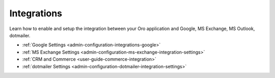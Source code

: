 .. _configuration--guide--system--configuration--integrations:

Integrations
============

Learn how to enable and setup the integration between your Oro application and Google, MS Exchange, MS Outlook, dotmailer.

* :ref:`Google Settings <admin-configuration-integrations-google>`
* :ref:`MS Exchange Settings <admin-configuration-ms-exchange-integration-settings>`
* :ref:`CRM and Commerce <user-guide-commerce-integration>`
* :ref:`dotmailer Settings <admin-configuration-dotmailer-integration-settings>`
